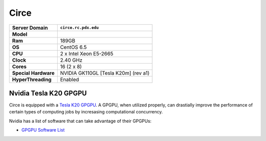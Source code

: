 ..  circe.rst
.. _circe:


*****
Circe
*****


+----------------------+------------------------+
|    Server Domain     |  ``circe.rc.pdx.edu``  |
+======================+========================+
| **Model**            |                        |
+----------------------+------------------------+
| **Ram**              | 189GB                  |
+----------------------+------------------------+
| **OS**               | CentOS 6.5             |
+----------------------+------------------------+
| **CPU**              | 2 x Intel Xeon E5-2665 |
+----------------------+------------------------+
| **Clock**            | 2.40 GHz               |
+----------------------+------------------------+
| **Cores**            | 16 (2 x 8)             |
+----------------------+------------------------+
| **Special Hardware** | NVIDIA GK110GL         |
|                      | [Tesla K20m] (rev a1)  |
+----------------------+------------------------+
| **HyperThreading**   | Enabled                |
+----------------------+------------------------+


Nvidia Tesla K20 GPGPU
======================

Circe is equipped with a `Tesla K20`_ `GPGPU`_.  A GPGPU, when utilized properly, can drastially improve the performance of certain types of computing jobs by incresasing computational concurrency.

Nvidia has a list of software that can take advantage of their GPGPUs:

- `GPGPU Software List`_


.. _GPGPU: https://en.wikipedia.org/wiki/General-purpose_computing_on_graphics_processing_units
.. _Tesla K20: http://www.nvidia.com/content/PDF/kepler/Tesla-K20-Passive-BD-06455-001-v07.pdf
.. _GPGPU Software List: http://www.nvidia.com/object/gpu-applications.html?All
